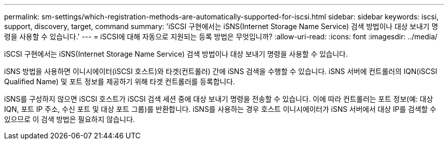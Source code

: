 ---
permalink: sm-settings/which-registration-methods-are-automatically-supported-for-iscsi.html 
sidebar: sidebar 
keywords: iscsi, support, discovery, target, command 
summary: 'iSCSI 구현에서는 iSNS(Internet Storage Name Service) 검색 방법이나 대상 보내기 명령을 사용할 수 있습니다.' 
---
= iSCSI에 대해 자동으로 지원되는 등록 방법은 무엇입니까?
:allow-uri-read: 
:icons: font
:imagesdir: ../media/


[role="lead"]
iSCSI 구현에서는 iSNS(Internet Storage Name Service) 검색 방법이나 대상 보내기 명령을 사용할 수 있습니다.

iSNS 방법을 사용하면 이니시에이터(iSCSI 호스트)와 타겟(컨트롤러) 간에 iSNS 검색을 수행할 수 있습니다. iSNS 서버에 컨트롤러의 IQN(iSCSI Qualified Name) 및 포트 정보를 제공하기 위해 타겟 컨트롤러를 등록합니다.

iSNS를 구성하지 않으면 iSCSI 호스트가 iSCSI 검색 세션 중에 대상 보내기 명령을 전송할 수 있습니다. 이에 따라 컨트롤러는 포트 정보(예: 대상 IQN, 포트 IP 주소, 수신 포트 및 대상 포트 그룹)를 반환합니다. iSNS를 사용하는 경우 호스트 이니시에이터가 iSNS 서버에서 대상 IP를 검색할 수 있으므로 이 검색 방법은 필요하지 않습니다.
